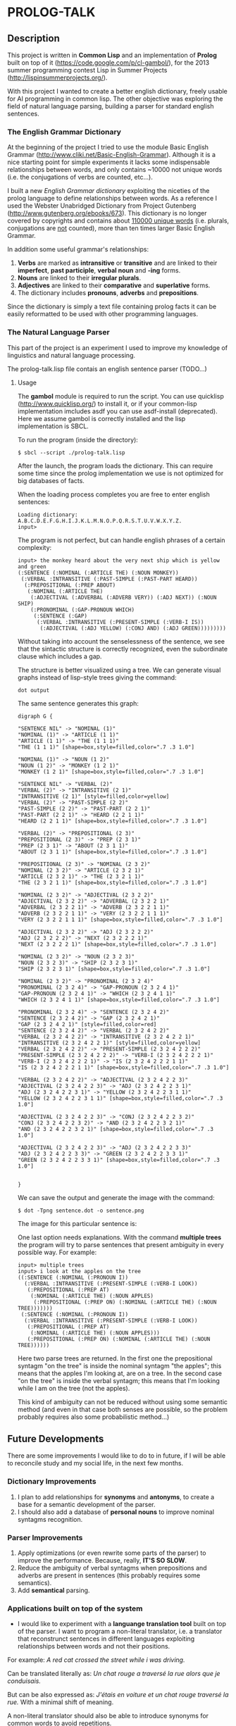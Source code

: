* PROLOG-TALK

** Description
This project is written in *Common Lisp* and an implementation of *Prolog* built on top of it (https://code.google.com/p/cl-gambol/), for the 2013 summer programming contest Lisp in Summer Projects (http://lispinsummerprojects.org/).

With this project I wanted to create a better english dictionary, freely usable for AI programming in common lisp. The other objective was exploring the field of natural language parsing, building a parser for standard english sentences.

*** The English Grammar Dictionary
At the beginning of the project I tried to use the module Basic English Grammar (http://www.cliki.net/Basic-English-Grammar). Although it is a nice starting point for simple experiments it lacks some indispensable relationships between words, and only contains ~10000 not unique words (i.e. the conjugations of verbs are counted, etc...).

I built a new /English Grammar dictionary/ exploiting the niceties of the prolog language to define relationships between words. As a reference I used the Webster Unabridged Dictionary from Project Gutenberg (http://www.gutenberg.org/ebooks/673).
This dictionary is no longer covered by copyrights and contains about _110000 unique words_ (i.e. plurals, conjugations are _not_ counted), more than ten times larger Basic English Grammar.

In addition some useful grammar's relationships:
1) *Verbs* are marked as *intransitive* or *transitive* and are linked to their *imperfect*, *past participle*, *verbal noun* and *-ing* forms.
2) *Nouns* are linked to their *irregular plurals*.
3) *Adjectives* are linked to their *comparative* and *superlative* forms.
4) The dictionary includes *pronouns*, *adverbs* and *prepositions*.

Since the dictionary is simply a text file containing prolog facts it can be easily reformatted to be used with other programming languages.

*** The Natural Language Parser
This part of the project is an experiment I used to improve my knowledge of linguistics and natural language processing.

The prolog-talk.lisp file contais an english sentence parser (TODO...)

**** Usage

The *gambol* module is required to run the script. You can use quicklisp (http://www.quicklisp.org/) to install it, or if your common-lisp implementation imcludes asdf you can use asdf-install (deprecated).
Here we assume gambol is correctly installed and the lisp implementation is SBCL.

To run the program (inside the directory):
#+BEGIN_SRC
$ sbcl --script ./prolog-talk.lisp
#+END_SRC

After the launch, the program loads the dictionary. This can require some time since the prolog implementation we use is not optimized for big databases of facts.

When the loading process completes you are free to enter english sentences:
#+BEGIN_SRC
Loading dictionary:
A.B.C.D.E.F.G.H.I.J.K.L.M.N.O.P.Q.R.S.T.U.V.W.X.Y.Z.
input> 
#+END_SRC

The program is not perfect, but can handle english phrases of a certain complexity:
#+BEGIN_SRC
input> the monkey heard about the very next ship which is yellow and green
(:SENTENCE (:NOMINAL (:ARTICLE THE) (:NOUN MONKEY))
 (:VERBAL :INTRANSITIVE (:PAST-SIMPLE (:PAST-PART HEARD))
  (:PREPOSITIONAL (:PREP ABOUT)
   (:NOMINAL (:ARTICLE THE)
    (:ADJECTIVAL (:ADVERBAL (:ADVERB VERY)) (:ADJ NEXT)) (:NOUN SHIP)
    (:PRONOMINAL (:GAP-PRONOUN WHICH)
     (:SENTENCE (:GAP)
      (:VERBAL :INTRANSITIVE (:PRESENT-SIMPLE (:VERB-I IS))
       (:ADJECTIVAL (:ADJ YELLOW) (:CONJ AND) (:ADJ GREEN)))))))))
#+END_SRC

Without taking into account the senselessness of the sentence, we see that the sintactic structure is correctly recognized, even the subordinate clause which includes a gap.

The structure is better visualized using a tree. We can generate visual graphs instead of lisp-style trees giving the command:
#+BEGIN_SRC
dot output
#+END_SRC

The same sentence generates this graph:
#+BEGIN_SRC
digraph G {

"SENTENCE NIL" -> "NOMINAL (1)"
"NOMINAL (1)" -> "ARTICLE (1 1)"
"ARTICLE (1 1)" -> "THE (1 1 1)"
"THE (1 1 1)" [shape=box,style=filled,color=".7 .3 1.0"]

"NOMINAL (1)" -> "NOUN (1 2)"
"NOUN (1 2)" -> "MONKEY (1 2 1)"
"MONKEY (1 2 1)" [shape=box,style=filled,color=".7 .3 1.0"]

"SENTENCE NIL" -> "VERBAL (2)"
"VERBAL (2)" -> "INTRANSITIVE (2 1)"
"INTRANSITIVE (2 1)" [style=filled,color=yellow]
"VERBAL (2)" -> "PAST-SIMPLE (2 2)"
"PAST-SIMPLE (2 2)" -> "PAST-PART (2 2 1)"
"PAST-PART (2 2 1)" -> "HEARD (2 2 1 1)"
"HEARD (2 2 1 1)" [shape=box,style=filled,color=".7 .3 1.0"]

"VERBAL (2)" -> "PREPOSITIONAL (2 3)"
"PREPOSITIONAL (2 3)" -> "PREP (2 3 1)"
"PREP (2 3 1)" -> "ABOUT (2 3 1 1)"
"ABOUT (2 3 1 1)" [shape=box,style=filled,color=".7 .3 1.0"]

"PREPOSITIONAL (2 3)" -> "NOMINAL (2 3 2)"
"NOMINAL (2 3 2)" -> "ARTICLE (2 3 2 1)"
"ARTICLE (2 3 2 1)" -> "THE (2 3 2 1 1)"
"THE (2 3 2 1 1)" [shape=box,style=filled,color=".7 .3 1.0"]

"NOMINAL (2 3 2)" -> "ADJECTIVAL (2 3 2 2)"
"ADJECTIVAL (2 3 2 2)" -> "ADVERBAL (2 3 2 2 1)"
"ADVERBAL (2 3 2 2 1)" -> "ADVERB (2 3 2 2 1 1)"
"ADVERB (2 3 2 2 1 1)" -> "VERY (2 3 2 2 1 1 1)"
"VERY (2 3 2 2 1 1 1)" [shape=box,style=filled,color=".7 .3 1.0"]

"ADJECTIVAL (2 3 2 2)" -> "ADJ (2 3 2 2 2)"
"ADJ (2 3 2 2 2)" -> "NEXT (2 3 2 2 2 1)"
"NEXT (2 3 2 2 2 1)" [shape=box,style=filled,color=".7 .3 1.0"]

"NOMINAL (2 3 2)" -> "NOUN (2 3 2 3)"
"NOUN (2 3 2 3)" -> "SHIP (2 3 2 3 1)"
"SHIP (2 3 2 3 1)" [shape=box,style=filled,color=".7 .3 1.0"]

"NOMINAL (2 3 2)" -> "PRONOMINAL (2 3 2 4)"
"PRONOMINAL (2 3 2 4)" -> "GAP-PRONOUN (2 3 2 4 1)"
"GAP-PRONOUN (2 3 2 4 1)" -> "WHICH (2 3 2 4 1 1)"
"WHICH (2 3 2 4 1 1)" [shape=box,style=filled,color=".7 .3 1.0"]

"PRONOMINAL (2 3 2 4)" -> "SENTENCE (2 3 2 4 2)"
"SENTENCE (2 3 2 4 2)" -> "GAP (2 3 2 4 2 1)"
"GAP (2 3 2 4 2 1)" [style=filled,color=red]
"SENTENCE (2 3 2 4 2)" -> "VERBAL (2 3 2 4 2 2)"
"VERBAL (2 3 2 4 2 2)" -> "INTRANSITIVE (2 3 2 4 2 2 1)"
"INTRANSITIVE (2 3 2 4 2 2 1)" [style=filled,color=yellow]
"VERBAL (2 3 2 4 2 2)" -> "PRESENT-SIMPLE (2 3 2 4 2 2 2)"
"PRESENT-SIMPLE (2 3 2 4 2 2 2)" -> "VERB-I (2 3 2 4 2 2 2 1)"
"VERB-I (2 3 2 4 2 2 2 1)" -> "IS (2 3 2 4 2 2 2 1 1)"
"IS (2 3 2 4 2 2 2 1 1)" [shape=box,style=filled,color=".7 .3 1.0"]

"VERBAL (2 3 2 4 2 2)" -> "ADJECTIVAL (2 3 2 4 2 2 3)"
"ADJECTIVAL (2 3 2 4 2 2 3)" -> "ADJ (2 3 2 4 2 2 3 1)"
"ADJ (2 3 2 4 2 2 3 1)" -> "YELLOW (2 3 2 4 2 2 3 1 1)"
"YELLOW (2 3 2 4 2 2 3 1 1)" [shape=box,style=filled,color=".7 .3 1.0"]

"ADJECTIVAL (2 3 2 4 2 2 3)" -> "CONJ (2 3 2 4 2 2 3 2)"
"CONJ (2 3 2 4 2 2 3 2)" -> "AND (2 3 2 4 2 2 3 2 1)"
"AND (2 3 2 4 2 2 3 2 1)" [shape=box,style=filled,color=".7 .3 1.0"]

"ADJECTIVAL (2 3 2 4 2 2 3)" -> "ADJ (2 3 2 4 2 2 3 3)"
"ADJ (2 3 2 4 2 2 3 3)" -> "GREEN (2 3 2 4 2 2 3 3 1)"
"GREEN (2 3 2 4 2 2 3 3 1)" [shape=box,style=filled,color=".7 .3 1.0"]


}
#+END_SRC

We can save the output and generate the image with the command:
#+BEGIN_SRC
$ dot -Tpng sentence.dot -o sentence.png
#+END_SRC

The image for this particular sentence is:
[[file:sentence.png]]

One last option needs explanations. With the command *multiple trees* the program will try to parse sentences that present ambiguity in every possible way.
For example:
#+BEGIN_SRC
input> multiple trees
input> i look at the apples on the tree
((:SENTENCE (:NOMINAL (:PRONOUN I))
  (:VERBAL :INTRANSITIVE (:PRESENT-SIMPLE (:VERB-I LOOK))
   (:PREPOSITIONAL (:PREP AT)
    (:NOMINAL (:ARTICLE THE) (:NOUN APPLES)
     (:PREPOSITIONAL (:PREP ON) (:NOMINAL (:ARTICLE THE) (:NOUN TREE)))))))
 (:SENTENCE (:NOMINAL (:PRONOUN I))
  (:VERBAL :INTRANSITIVE (:PRESENT-SIMPLE (:VERB-I LOOK))
   (:PREPOSITIONAL (:PREP AT)
    (:NOMINAL (:ARTICLE THE) (:NOUN APPLES)))
   (:PREPOSITIONAL (:PREP ON) (:NOMINAL (:ARTICLE THE) (:NOUN TREE)))))) 
#+END_SRC

Here two parse trees are returned. In the first one the prepositional syntagm "on the tree" is inside the nominal syntagm "the apples"; this means that the apples I'm looking at, are on a tree. In the second case "on the tree" is inside the verbal syntagm; this means that I'm looking while I am on the tree (not the apples).

This kind of ambiguity can not be reduced without using some semantic method (and even in that case both senses are possible, so the problem probably requires also some probabilistic method...)

** Future Developments

There are some improvements I would like to do to in future, if I will be able to reconcile study and my social life, in the next few months.

*** Dictionary Improvements

1) I plan to add relationships for *synonyms* and *antonyms*, to create a base for a semantic development of the parser.
2) I should also add a database of *personal nouns* to improve nominal syntagms recognition.

*** Parser Improvements

1) Apply optimizations (or even rewrite some parts of the parser) to improve the performance. Because, really, *IT'S SO SLOW*.
2) Reduce the ambiguity of verbal syntagms when prepositions and adverbs are present in sentences (this probably requires some semantics). 
3) Add *semantical* parsing.

*** Applications built on top of the system

- I would like to experiment with a *languange translation tool* built on top of the parser. I want to program a non-literal translator, i.e. a translator that reconstrunct sentences in different languages exploiting relationships between words and not their positions.

For example:
/A red cat crossed the street while i was driving./

Can be translated literally as:
/Un chat rouge a traversé la rue alors que je conduisais./

But can be also expressed as:
/J'étais en voiture et un chat rouge traversé la rue./
With a minimal shift of meaning.

A non-literal translator should also be able to introduce synonyms for common words to avoid repetitions.

- Adding an /internal knowledge representation system/, it should be possible to create an *interface* that can respond to user input (in a natural language), matching it against some features of the input internal representation.

More simply: developing something like Siri (http://www.apple.com/ios/siri/) or Iris (https://play.google.com/store/apps/details?id=com.dexetra.iris) using a specialized regexp language working on natural language parse trees.

** Further Reading

An excellent tutorial to familiarize with NLP is: Natural Language Processing Techniques in Prolog by Patrick Blackburn and Kristina Striegnitz (http://cs.union.edu/~striegnk/courses/nlp-with-prolog/html/).
I used their tutorial as a starting point for this project.

If you also want to add semantic knowledge about the language to your program, some courses about Computational Semantics are available at http://www.let.rug.nl/bos/comsem/.
